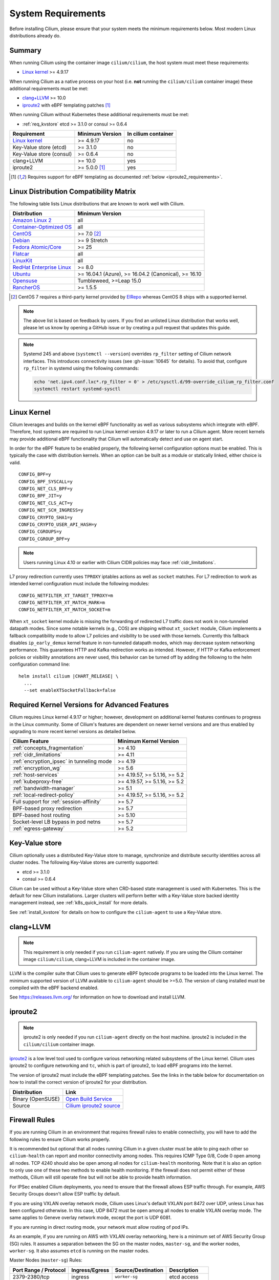 .. only:: not (epub or latex or html)

    WARNING: You are looking at unreleased Cilium documentation.
    Please use the official rendered version released here:
    https://docs.cilium.io

.. _admin_system_reqs:

*******************
System Requirements
*******************

Before installing Cilium, please ensure that your system meets the minimum
requirements below. Most modern Linux distributions already do.

Summary
=======

When running Cilium using the container image ``cilium/cilium``, the host
system must meet these requirements:

- `Linux kernel`_ >= 4.9.17

When running Cilium as a native process on your host (i.e. **not** running the
``cilium/cilium`` container image) these additional requirements must be met:

- `clang+LLVM`_ >= 10.0
- iproute2_ with eBPF templating patches [#iproute2_foot]_

.. _`clang+LLVM`: https://llvm.org
.. _iproute2: https://www.kernel.org/pub/linux/utils/net/iproute2/

When running Cilium without Kubernetes these additional requirements
must be met:

- :ref:`req_kvstore` etcd >= 3.1.0 or consul >= 0.6.4

======================== ========================== ===================
Requirement              Minimum Version            In cilium container
======================== ========================== ===================
`Linux kernel`_          >= 4.9.17                  no
Key-Value store (etcd)   >= 3.1.0                   no
Key-Value store (consul) >= 0.6.4                   no
clang+LLVM               >= 10.0                    yes
iproute2                 >= 5.0.0 [#iproute2_foot]_ yes
======================== ========================== ===================

.. [#iproute2_foot] Requires support for eBPF templating as documented
   :ref:`below <iproute2_requirements>`.

Linux Distribution Compatibility Matrix
=======================================

The following table lists Linux distributions that are known to work
well with Cilium.

========================== ====================
Distribution               Minimum Version
========================== ====================
`Amazon Linux 2`_          all
`Container-Optimized OS`_  all
`CentOS`_                  >= 7.0 [#centos_foot]_
Debian_                    >= 9 Stretch
`Fedora Atomic/Core`_      >= 25
Flatcar_                   all
LinuxKit_                  all
`RedHat Enterprise Linux`_ >= 8.0
Ubuntu_                    >= 16.04.1 (Azure), >= 16.04.2 (Canonical), >= 16.10
Opensuse_                  Tumbleweed, >=Leap 15.0
RancherOS_                 >= 1.5.5
========================== ====================

.. _Amazon Linux 2: https://aws.amazon.com/amazon-linux-2/
.. _CentOS: https://centos.org
.. _Container-Optimized OS: https://cloud.google.com/container-optimized-os/docs
.. _Debian: https://wiki.debian.org/DebianStretch
.. _Fedora Atomic/Core: http://www.projectatomic.io/blog/2017/03/fedora_atomic_2week_2/
.. _Flatcar: https://www.flatcar-linux.org/
.. _LinuxKit: https://github.com/linuxkit/linuxkit/tree/master/kernel
.. _RedHat Enterprise Linux: https://www.redhat.com/en/technologies/linux-platforms/enterprise-linux
.. _Ubuntu: https://wiki.ubuntu.com/YakketyYak/ReleaseNotes#Linux_kernel_4.8
.. _Opensuse: https://www.opensuse.org/
.. _RancherOS: https://rancher.com/rancher-os/

.. [#centos_foot] CentOS 7 requires a third-party kernel provided by `ElRepo <http://elrepo.org/tiki/tiki-index.php>`_
    whereas CentOS 8 ships with a supported kernel.

.. note:: The above list is based on feedback by users. If you find an unlisted
          Linux distribution that works well, please let us know by opening a
          GitHub issue or by creating a pull request that updates this guide.

.. note:: Systemd 245 and above (``systemctl --version``) overrides ``rp_filter`` setting
          of Cilium network interfaces. This introduces connectivity issues
          (see :gh-issue:`10645` for details). To avoid that, configure
          ``rp_filter`` in systemd using the following commands:

          .. code-block:: shell-session

              echo 'net.ipv4.conf.lxc*.rp_filter = 0' > /etc/sysctl.d/99-override_cilium_rp_filter.conf
              systemctl restart systemd-sysctl

.. _admin_kernel_version:

Linux Kernel
============

Cilium leverages and builds on the kernel eBPF functionality as well as various
subsystems which integrate with eBPF. Therefore, host systems are required to
run Linux kernel version 4.9.17 or later to run a Cilium agent. More recent
kernels may provide additional eBPF functionality that Cilium will automatically
detect and use on agent start.

In order for the eBPF feature to be enabled properly, the following kernel
configuration options must be enabled. This is typically the case  with
distribution kernels. When an option can be built as a module or statically
linked, either choice is valid.

::

        CONFIG_BPF=y
        CONFIG_BPF_SYSCALL=y
        CONFIG_NET_CLS_BPF=y
        CONFIG_BPF_JIT=y
        CONFIG_NET_CLS_ACT=y
        CONFIG_NET_SCH_INGRESS=y
        CONFIG_CRYPTO_SHA1=y
        CONFIG_CRYPTO_USER_API_HASH=y
        CONFIG_CGROUPS=y
        CONFIG_CGROUP_BPF=y

.. note::

   Users running Linux 4.10 or earlier with Cilium CIDR policies may face
   :ref:`cidr_limitations`.

L7 proxy redirection currently uses ``TPROXY`` iptables actions as well
as ``socket`` matches. For L7 redirection to work as intended kernel
configuration must include the following modules:

::

        CONFIG_NETFILTER_XT_TARGET_TPROXY=m
        CONFIG_NETFILTER_XT_MATCH_MARK=m
        CONFIG_NETFILTER_XT_MATCH_SOCKET=m

When ``xt_socket`` kernel module is missing the forwarding of
redirected L7 traffic does not work in non-tunneled datapath
modes. Since some notable kernels (e.g., COS) are shipping without
``xt_socket`` module, Cilium implements a fallback compatibility mode
to allow L7 policies and visibility to be used with those
kernels. Currently this fallback disables ``ip_early_demux`` kernel
feature in non-tunneled datapath modes, which may decrease system
networking performance. This guarantees HTTP and Kafka redirection
works as intended.  However, if HTTP or Kafka enforcement policies or
visibility annotations are never used, this behavior can be turned off
by adding the following to the helm configuration command line:

.. parsed-literal::

   helm install cilium |CHART_RELEASE| \\
     ...
     --set enableXTSocketFallback=false

.. _features_kernel_matrix:

Required Kernel Versions for Advanced Features
==============================================

Cilium requires Linux kernel 4.9.17 or higher; however, development on
additional kernel features continues to progress in the Linux community. Some
of Cilium's features are dependent on newer kernel versions and are thus
enabled by upgrading to more recent kernel versions as detailed below.

=========================================== ===============================
Cilium Feature                              Minimum Kernel Version
=========================================== ===============================
:ref:`concepts_fragmentation`               >= 4.10
:ref:`cidr_limitations`                     >= 4.11
:ref:`encryption_ipsec` in tunneling mode   >= 4.19
:ref:`encryption_wg`                        >= 5.6
:ref:`host-services`                        >= 4.19.57, >= 5.1.16,  >= 5.2
:ref:`kubeproxy-free`                       >= 4.19.57, >= 5.1.16,  >= 5.2
:ref:`bandwidth-manager`                    >= 5.1
:ref:`local-redirect-policy`                >= 4.19.57, >= 5.1.16,  >= 5.2
Full support for :ref:`session-affinity`    >= 5.7
BPF-based proxy redirection                 >= 5.7
BPF-based host routing                      >= 5.10
Socket-level LB bypass in pod netns         >= 5.7
:ref:`egress-gateway`                       >= 5.2
=========================================== ===============================

.. _req_kvstore:

Key-Value store
===============

Cilium optionally uses a distributed Key-Value store to manage,
synchronize and distribute security identities across all cluster
nodes. The following Key-Value stores are currently supported:

- etcd >= 3.1.0
- consul >= 0.6.4

Cilium can be used without a Key-Value store when CRD-based state
management is used with Kubernetes. This is the default for new Cilium
installations. Larger clusters will perform better with a Key-Value
store backed identity management instead, see :ref:`k8s_quick_install`
for more details.

See :ref:`install_kvstore` for details on how to configure the
``cilium-agent`` to use a Key-Value store.

clang+LLVM
==========


.. note:: This requirement is only needed if you run ``cilium-agent`` natively.
          If you are using the Cilium container image ``cilium/cilium``,
          clang+LLVM is included in the container image.

LLVM is the compiler suite that Cilium uses to generate eBPF bytecode programs
to be loaded into the Linux kernel. The minimum supported version of LLVM
available to ``cilium-agent`` should be >=5.0. The version of clang installed
must be compiled with the eBPF backend enabled.

See https://releases.llvm.org/ for information on how to download and install
LLVM.

.. _iproute2_requirements:

iproute2
========

.. note:: iproute2 is only needed if you run ``cilium-agent`` directly on the
          host machine. iproute2 is included in the ``cilium/cilium`` container
          image.

iproute2_ is a low level tool used to configure various networking related
subsystems of the Linux kernel. Cilium uses iproute2 to configure networking
and ``tc``, which is part of iproute2, to load eBPF programs into the kernel.

The version of iproute2 must include the eBPF templating patches. See the
links in the table below for documentation on how to install the correct
version of iproute2 for your distribution.

================= =========================
Distribution      Link
================= =========================
Binary (OpenSUSE) `Open Build Service`_
Source            `Cilium iproute2 source`_
================= =========================

.. _`Open Build Service`: https://build.opensuse.org/package/show/security:netfilter/iproute2
.. _`Cilium iproute2 source`: https://github.com/cilium/iproute2/tree/static-data

.. _firewall_requirements:

Firewall Rules
==============

If you are running Cilium in an environment that requires firewall rules to enable connectivity, you will have to add the following rules to ensure Cilium works properly.

It is recommended but optional that all nodes running Cilium in a given cluster must be able to ping each other so ``cilium-health`` can report and monitor connectivity among nodes. This requires ICMP Type 0/8, Code 0 open among all nodes. TCP 4240 should also be open among all nodes for ``cilium-health`` monitoring. Note that it is also an option to only use one of these two methods to enable health monitoring. If the firewall does not permit either of these methods, Cilium will still operate fine but will not be able to provide health information.

For IPSec enabled Cilium deployments, you need to ensure that the firewall allows ESP traffic through. For example, AWS Security Groups doesn't allow ESP traffic by default.

If you are using VXLAN overlay network mode, Cilium uses Linux's default VXLAN port 8472 over UDP, unless Linux has been configured otherwise. In this case, UDP 8472 must be open among all nodes to enable VXLAN overlay mode. The same applies to Geneve overlay network mode, except the port is UDP 6081.

If you are running in direct routing mode, your network must allow routing of pod IPs.

As an example, if you are running on AWS with VXLAN overlay networking, here is a minimum set of AWS Security Group (SG) rules. It assumes a separation between the SG on the master nodes, ``master-sg``, and the worker nodes, ``worker-sg``. It also assumes ``etcd`` is running on the master nodes.

Master Nodes (``master-sg``) Rules:

======================== =============== ==================== ===============
Port Range / Protocol    Ingress/Egress  Source/Destination   Description
======================== =============== ==================== ===============
2379-2380/tcp            ingress         ``worker-sg``        etcd access
8472/udp                 ingress         ``master-sg`` (self) VXLAN overlay
8472/udp                 ingress         ``worker-sg``        VXLAN overlay
4240/tcp                 ingress         ``master-sg`` (self) health checks
4240/tcp                 ingress         ``worker-sg``        health checks
ICMP 8/0                 ingress         ``master-sg`` (self) health checks
ICMP 8/0                 ingress         ``worker-sg``        health checks
8472/udp                 egress          ``master-sg`` (self) VXLAN overlay
8472/udp                 egress          ``worker-sg``        VXLAN overlay
4240/tcp                 egress          ``master-sg`` (self) health checks
4240/tcp                 egress          ``worker-sg``        health checks
ICMP 8/0                 egress          ``master-sg`` (self) health checks
ICMP 8/0                 egress          ``worker-sg``        health checks
======================== =============== ==================== ===============

Worker Nodes (``worker-sg``):

======================== =============== ==================== ===============
Port Range / Protocol    Ingress/Egress  Source/Destination   Description
======================== =============== ==================== ===============
8472/udp                 ingress         ``master-sg``        VXLAN overlay
8472/udp                 ingress         ``worker-sg`` (self) VXLAN overlay
4240/tcp                 ingress         ``master-sg``        health checks
4240/tcp                 ingress         ``worker-sg`` (self) health checks
ICMP 8/0                 ingress         ``master-sg``        health checks
ICMP 8/0                 ingress         ``worker-sg`` (self) health checks
8472/udp                 egress          ``master-sg``        VXLAN overlay
8472/udp                 egress          ``worker-sg`` (self) VXLAN overlay
4240/tcp                 egress          ``master-sg``        health checks
4240/tcp                 egress          ``worker-sg`` (self) health checks
ICMP 8/0                 egress          ``master-sg``        health checks
ICMP 8/0                 egress          ``worker-sg`` (self) health checks
2379-2380/tcp            egress          ``master-sg``        etcd access
======================== =============== ==================== ===============

.. note:: If you use a shared SG for the masters and workers, you can condense
          these rules into ingress/egress to self. If you are using Direct
          Routing mode, you can condense all rules into ingress/egress ANY
          port/protocol to/from self.

The following ports should also be available on each node:

======================== ==================================================================
Port Range / Protocol    Description
======================== ==================================================================
4240/tcp                 cluster health checks (``cilium-health``)
4244/tcp                 Hubble server
4245/tcp                 Hubble Relay
6060/tcp                 cilium-agent pprof server (listening on 127.0.0.1)
6061/tcp                 cilium-operator pprof server (listening on 127.0.0.1)
6062/tcp                 Hubble Relay pprof server (listening on 127.0.0.1)
6942/tcp                 operator Prometheus metrics
9090/tcp                 cilium-agent Prometheus metrics
9879/tcp                 cilium-agent health status API (listening on 127.0.0.1 and/or ::1)
9890/tcp                 cilium-agent gops server (listening on 127.0.0.1)
9891/tcp                 operator gops server (listening on 127.0.0.1)
9892/tcp                 clustermesh-apiserver gops server (listening on 127.0.0.1)
9893/tcp                 Hubble Relay gops server (listening on 127.0.0.1)
51871/udp                WireGuard encryption tunnel endpoint
======================== ==================================================================

.. _admin_mount_bpffs:

Mounted eBPF filesystem
=======================

.. Note::

        Some distributions mount the bpf filesystem automatically. Check if the
        bpf filesystem is mounted by running the command.

        .. code-block:: shell-session

            # mount | grep /sys/fs/bpf
            $ # if present should output, e.g. "none on /sys/fs/bpf type bpf"...

If the eBPF filesystem is not mounted in the host filesystem, Cilium will
automatically mount the filesystem.

Mounting this BPF filesystem allows the ``cilium-agent`` to persist eBPF
resources across restarts of the agent so that the datapath can continue to
operate while the agent is subsequently restarted or upgraded.

Optionally it is also possible to mount the eBPF filesystem before Cilium is
deployed in the cluster, the following command must be run in the host mount
namespace. The command must only be run once during the boot process of the
machine.

   .. code-block:: shell-session

	# mount bpffs /sys/fs/bpf -t bpf

A portable way to achieve this with persistence is to add the following line to
``/etc/fstab`` and then run ``mount /sys/fs/bpf``. This will cause the
filesystem to be automatically mounted when the node boots.

::

     bpffs			/sys/fs/bpf		bpf	defaults 0 0

If you are using systemd to manage the kubelet, see the section
:ref:`bpffs_systemd`.

Privileges
==========

The following privileges are required to run Cilium. When running the standard
Kubernetes `DaemonSet`, the privileges are automatically granted to Cilium.

* Cilium interacts with the Linux kernel to install eBPF program which will then
  perform networking tasks and implement security rules. In order to install
  eBPF programs system-wide, ``CAP_SYS_ADMIN`` privileges are required. These
  privileges must be granted to ``cilium-agent``.

  The quickest way to meet the requirement is to run ``cilium-agent`` as root
  and/or as privileged container.

* Cilium requires access to the host networking namespace. For this purpose,
  the Cilium pod is scheduled to run in the host networking namespace directly.
